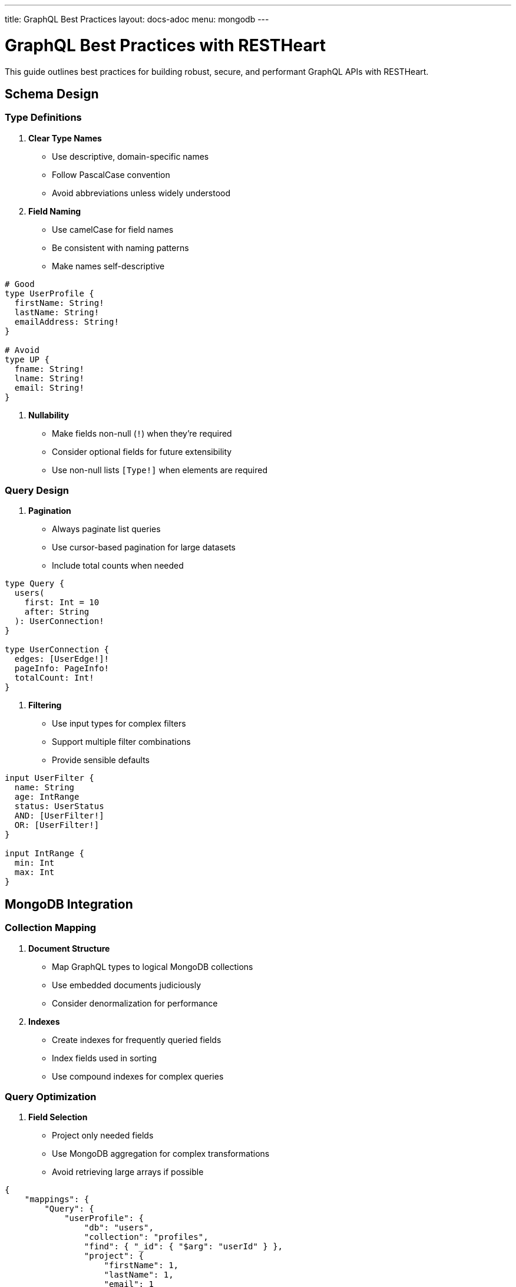 ---
title: GraphQL Best Practices
layout: docs-adoc
menu: mongodb
---

= GraphQL Best Practices with RESTHeart

This guide outlines best practices for building robust, secure, and performant GraphQL APIs with RESTHeart.

== Schema Design

=== Type Definitions

1. *Clear Type Names*
- Use descriptive, domain-specific names
- Follow PascalCase convention
- Avoid abbreviations unless widely understood

2. *Field Naming*
- Use camelCase for field names
- Be consistent with naming patterns
- Make names self-descriptive

[source,graphql]
----
# Good
type UserProfile {
  firstName: String!
  lastName: String!
  emailAddress: String!
}

# Avoid
type UP {
  fname: String!
  lname: String!
  email: String!
}
----

3. *Nullability*
- Make fields non-null (`!`) when they're required
- Consider optional fields for future extensibility
- Use non-null lists `[Type!]` when elements are required

=== Query Design

1. *Pagination*
- Always paginate list queries
- Use cursor-based pagination for large datasets
- Include total counts when needed

[source,graphql]
----
type Query {
  users(
    first: Int = 10
    after: String
  ): UserConnection!
}

type UserConnection {
  edges: [UserEdge!]!
  pageInfo: PageInfo!
  totalCount: Int!
}
----

2. *Filtering*
- Use input types for complex filters
- Support multiple filter combinations
- Provide sensible defaults

[source,graphql]
----
input UserFilter {
  name: String
  age: IntRange
  status: UserStatus
  AND: [UserFilter!]
  OR: [UserFilter!]
}

input IntRange {
  min: Int
  max: Int
}
----

== MongoDB Integration

=== Collection Mapping

1. *Document Structure*
- Map GraphQL types to logical MongoDB collections
- Use embedded documents judiciously
- Consider denormalization for performance

2. *Indexes*
- Create indexes for frequently queried fields
- Index fields used in sorting
- Use compound indexes for complex queries

=== Query Optimization

1. *Field Selection*
- Project only needed fields
- Use MongoDB aggregation for complex transformations
- Avoid retrieving large arrays if possible

[source,json]
----
{
    "mappings": {
        "Query": {
            "userProfile": {
                "db": "users",
                "collection": "profiles",
                "find": { "_id": { "$arg": "userId" } },
                "project": {
                    "firstName": 1,
                    "lastName": 1,
                    "email": 1
                }
            }
        }
    }
}
----

2. *Aggregation Pipelines*
- Keep pipelines simple and efficient
- Use early filtering stages
- Limit memory usage in group operations

== Performance

=== N+1 Prevention

1. *DataLoader Usage*
- Enable batching for related data
- Configure appropriate batch sizes
- Use caching when data is relatively static

[source,json]
----
{
    "mappings": {
        "Post": {
            "author": {
                "db": "users",
                "collection": "authors",
                "find": { "_id": { "$fk": "authorId" } },
                "dataLoader": {
                    "batching": true,
                    "caching": true,
                    "maxBatchSize": 100
                }
            }
        }
    }
}
----

2. *Relationship Loading*
- Use single queries for related data when possible
- Consider denormalization for frequently accessed data
- Monitor query patterns

== Next Steps

- Explore link:/docs/mongodb-graphql/complex-app-example[Complex App Example]
- Learn about link:/docs/mongodb-graphql/optimization[Performance Optimization]
- Check out link:/docs/mongodb-graphql/tutorial[Basic Tutorial]
